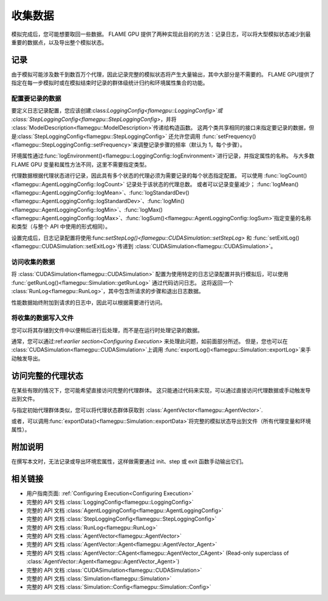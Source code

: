 .. _Collecting Data:

收集数据
^^^^^^^^^^^^^^^

模拟完成后，您可能想要取回一些数据。 FLAME GPU 提供了两种实现此目的的方法：记录日志，可以将大型模拟状态减少到最重要的数据点，以及导出整个模拟状态。

记录
-------

由于模拟可能涉及数千到数百万个代理，因此记录完整的模拟状态将产生大量输出，其中大部分是不需要的。 FLAME GPU提供了指定在每一步模拟时或在模拟结束时记录的群体级统计归约和环境属性集合的功能。

.. _Configuring Data to be Logged:

配置要记录的数据
=============================

要定义日志记录配置，您应该创建:class:`LoggingConfig<flamegpu::LoggingConfig>`或  :class:`StepLoggingConfig<flamegpu::StepLoggingConfig>`，并将 :class:`ModelDescription<flamegpu::ModelDescription>`传递给构造函数。 这两个类共享相同的接口来指定要记录的数据，但是:class:`StepLoggingConfig<flamegpu::StepLoggingConfig>` 还允许您调用 :func:`setFrequency()<flamegpu::StepLoggingConfig::setFrequency>`来调整记录步骤的频率（默认为 1，每个步骤）。

环境属性通过:func:`logEnvironment()<flamegpu::LoggingConfig::logEnvironment>`进行记录，并指定属性的名称。 与大多数 FLAME GPU 变量和属性方法不同，这里不需要指定类型。

代理数据根据代理状态进行记录，因此具有多个状态的代理必须为需要记录的每个状态指定配置。 可以使用 :func:`logCount()<flamegpu::AgentLoggingConfig::logCount>` 记录处于该状态的代理总数。 或者可以记录变量减少；  :func:`logMean()<flamegpu::AgentLoggingConfig::logMean>`、:func:`logStandardDev()<flamegpu::AgentLoggingConfig::logStandardDev>`、:func:`logMin()<flamegpu::AgentLoggingConfig::logMin>`、:func:`logMax()<flamegpu::AgentLoggingConfig::logMax>`、:func:`logSum()<flamegpu::AgentLoggingConfig::logSum>`指定变量的名称和类型（与整个 API 中使用的形式相同）。

设置完成后，日志记录配置将使用:func:`setStepLog()<flamegpu::CUDASimulation::setStepLog>`  和  :func:`setExitLog()<flamegpu::CUDASimulation::setExitLog>`传递到 :class:`CUDASimulation<flamegpu::CUDASimulation>`。

.. tabs::

  .. code-tab:: cpp C++
    
    
    flamegpu::ModelDescription model("example model");
    
    // 完全定义模型
    ... 
    
    // 指定所需的 LoggingConfig 或 StepLoggingConfig
    flamegpu::StepLoggingConfig step_log_cfg(model);
    {
        // 记录每个步骤（不适用于 LoggingConfig，用于退出日志）
        step_log_cfg.setFrequency(1);
        // 在记录的数据中包含环境属性“env_prop”
        step_log_cfg.logEnvironment("env_prop");
        // 包括默认状态下“boid”代理的当前数量
        step_log_cfg.agent("boid").logCount();
        // 包括当前处于“活动”状态的“boid”代理数量
        step_log_cfg.agent("boid", "alive").logCount();
        // 包括默认状态下 boid 代理群体的变量“速度”的平均值
        step_log_cfg.agent("boid").logMean<float>("speed");
        // 在默认状态下包含 boid 代理群体变量“速度”的标准差
        step_log_cfg.agent("boid").logStandardDev<float>("speed");
        // 包括默认状态下 boid 代理群体变量“速度”的最小值和最大值
        step_log_cfg.agent("boid").logMin<float>("speed");
        step_log_cfg.agent("boid").logMax<float>("speed");
        // 包括“活跃”状态下 boid 代理群体的变量“健康”总和
        step_log_cfg.agent("boid", "alive").logSum<int>("health");
    }
    
    // 创建 CUDASimulation 实例
    flamegpu::CUDASimulation cuda_sim(model);
    
    // 附加日志记录配置
    cuda_sim.setStepLog(step_log_cfg);
    // cuda_sim.setExitLog(exit_log_cfg);
    
    // 正常运行模拟
    cuda_sim.simulate();

  .. code-tab:: py Python    
    
    model = pyflamegpu.ModelDescription("example model")
    
    # 完全定义模型
    ...
    
    # 指定所需的 LoggingConfig 或 StepLoggingConfig
    step_log_cfg = flamegpu.StepLoggingConfig(model)
    # 记录每个步骤（不适用于 LoggingConfig，用于退出日志）
    step_log_cfg.setFrequency(1)
    # 在记录的数据中包含环境属性“env_prop”
    step_log_cfg.logEnvironment("env_prop")
    # 包括默认状态下“boid”代理的当前数量
    step_log_cfg.agent("boid").logCount()
    # 包括当前处于“活动”状态的“boid”代理数量
    step_log_cfg.agent("boid", "alive").logCount()
    # 包括默认状态下 boid 代理群体的变量“速度”的平均值
    step_log_cfg.agent("boid").logMeanFloat("speed")
    # 在默认状态下包含 boid 代理群体变量“速度”的标准差
    step_log_cfg.agent("boid").logStandardDevFloat("speed")
    # 包括默认状态下 boid 代理群体变量“速度”的最小值和最大值
    step_log_cfg.agent("boid").logMinFloat("speed")
    step_log_cfg.agent("boid").logMaxFloat("speed")
    # 包括“活跃”状态下 boid 代理群体的变量“健康”总和
    step_log_cfg.agent("boid", "alive").logSumInt("health")
    
    # 创建 CUDASimulation 实例
    cuda_sim = flamegpu.CUDASimulation(model)
    
    # 附加日志记录配置
    cuda_sim.setStepLog(step_log_cfg)
    # cuda_sim.setExitLog(exit_log_cfg)
    
    # 正常运行模拟
    cuda_sim.simulate()


访问收集的数据
========================

将 :class:`CUDASimulation<flamegpu::CUDASimulation>` 配置为使用特定的日志记录配置并执行模拟后，可以使用 :func:`getRunLog()<flamegpu::Simulation::getRunLog>` 通过代码访问日志。 这将返回一个 :class:`RunLog<flamegpu::RunLog>`，其中包含所请求的步骤和退出日志数据。

性能数据始终附加到请求的日志中，因此可以根据需要进行访问。

.. tabs::

  .. code-tab:: cpp C++
    
    // 附加日志记录配置
    cuda_sim.setStepLog(step_log_cfg);
    cuda_sim.setExitLog(exit_log_cfg);
    
    // 正常运行模拟
    cuda_sim.simulate();
    
    // 获取记录的数据
    flamegpu::RunLog run_log = cuda_sim.getRunLog();
    
    // 获取使用的随机种子
    uint64_t rng_seed = run_log.getRandomSeed();
    // 获取步数记录频率
    unsigned int step_log_freqency = run_log.getStepLogFrequency();
    
    // 访问步骤和退出日志数据
    // 如果未指定相应的日志记录配置，则步骤和退出日志将为空。
    flamegpu::LogFrame exit_log = run_log.getExitLog();
    std::list<flamegpu::LogFrame> step_log = run_log.getStepLog();
    
    // 迭代步骤日志并将一些信息打印到控制台
    for (auto &log:step_log) {
        // 获取步骤索引
        unsigned int step_count = log.getStepCount();
        // 获取记录的环境属性
        int env_prop = log.getEnvironmentProperty<int>("env_prop");
        // 从默认状态获取记录的 boid 代理属性减少数据
        unsigned int agent_count = log.getAgent("boid").getCount();
        // Reduce 运算符将返回类型向上转换为最合适的类型，以免丢失数据
        double agent_speed_mean = log.getAgent("boid").getMean("speed");
        // 将数据打印到控制台
        printf("#%u: %u, %f\n", step+count, agent_count, agent_speed_mean);
    }

  .. code-tab:: py Python
  
    # 附加日志记录配置
    cuda_sim.setStepLog(step_log_cfg)
    cuda_sim.setExitLog(exit_log_cfg)
    
    # 正常运行模拟
    cuda_sim.simulate()
    
    # 获取记录的数据
    run_log = cuda_sim.getRunLog();
    
    # 获取使用的随机种子
    rng_seed = run_log.getRandomSeed();
    # 获取步数记录频率
    step_log_freqency = run_log.getStepLogFrequency();
    
    # 访问步骤和退出日志数据
    # 如果未指定相应的日志记录配置，则步骤和退出日志将为空。
    exit_log = run_log.getExitLog();
    step_log = run_log.getStepLog();
    
    # 迭代步骤日志并将一些信息打印到控制台
    for log in step_log:
        # 获取步骤索引
        unsigned int step_count = log.getStepCount();
        # 获取记录的环境属性
        int env_prop = log.getEnvironmentPropertyInt("env_prop")
        # 从默认状态获取记录的 boid 代理属性减少数据
        unsigned int agent_count = log.getAgent("boid").getCount()
        # Reduce 运算符将返回类型向上转换为最合适的类型，以免丢失数据
        double agent_speed_mean = log.getAgent("boid").getMean("speed")
        # 将数据打印到控制台
        print("#%u: %u, %f"%(step+count, agent_count, agent_speed_mean))
        

将收集的数据写入文件
==============================

您可以将其存储到文件中以便稍后进行后处理，而不是在运行时处理记录的数据。

通常，您可以通过:ref:`earlier section<Configuring Execution>` 来处理此问题，如前面部分所述。 但是，您也可以在 :class:`CUDASimulation<flamegpu::CUDASimulation>`上调用 :func:`exportLog()<flamegpu::Simulation::exportLog>`来手动触发导出。

.. tabs::

  .. code-tab:: cpp C++
    
    // 附加日志记录配置
    cuda_sim.setStepLog(step_log_cfg);
    cuda_sim.setExitLog(exit_log_cfg);
    
    // 正常运行模拟
    cuda_sim.simulate();
    
    // 将记录的数据导出到文件
    cuda_sim.exportLog(
      "log.json", // 要输出的文件（必须以“.json”或“.xml”结尾）
      true,       // 步骤日志是否应包含在日志文件中
      true,       // 退出日志是否应包含在日志文件中
      true,       // 日志文件中是否应包含步骤时间（如果不包含步骤日志，则视为 false）
      true,       // 是否应将模拟时间包含在日志文件中（如果不包含退出日志则视为 false）
      false       // 是否应缩小日志文件
    );

  .. code-tab:: py Python
  
    # 附加日志记录配置
    cuda_sim.setStepLog(step_log_cfg)
    cuda_sim.setExitLog(exit_log_cfg)
    
    # 正常运行模拟
    cuda_sim.simulate()
        
    # 将记录的数据导出到文件
    cuda_sim.exportLog(
      "log.json", # 要输出的文件（必须以“.json”或“.xml”结尾）
      True,       # 步骤日志是否应包含在日志文件中
      True,       # 退出日志是否应包含在日志文件中
      True,       # 日志文件中是否应包含步骤时间（如果不包含步骤日志，则视为 false）
      True,       # 是否应将模拟时间包含在日志文件中（如果不包含退出日志则视为 false）
      False)      # 是否应缩小日志文件
  

访问完整的代理状态
----------------------------------

在某些有限的情况下，您可能希望直接访问完整的代理群体。 这只能通过代码来实现，可以通过直接访问代理数据或手动触发导出到文件。


与指定初始代理群体类似，您可以将代理状态群体获取到 :class:`AgentVector<flamegpu::AgentVector>`.

.. tabs::

  .. code-tab:: cpp C++
  
    flamegpu::ModelDescription model("example model");
    flamegpu::AgentDescription boid_agent = model.newAgent("boid");
    
    // 完全定义模型并设置 CUDASimulation
    ...
    
    // 正常运行模拟
    // step() 还可以用于在每个步骤的基础上访问代理状态
    cuda_sim.simulate();
    
    // 将 boid 代理数据从默认状态复制到代理向量
    flamegpu::AgentVector out_pop(boid_agent);
    cuda_sim.getPopulationData(out_pop);
    
    // 迭代代理并打印它们的速度
    for (flamegpu::AgentVector::Agent &boid : out_pop) {
        printf("Speed: %f\n", boid.getVariable<float>("speed"));
    }
    
  .. code-tab:: py Python
  
    model = pyflamegpu.ModelDescription("example model");
    boid_agent = model.newAgent("boid");
    
    # 完全定义模型并设置 CUDASimulation
    ... 
    
    # 正常运行模拟
    # step() 还可以用于在每个步骤的基础上访问代理状态
    cuda_sim.simulate()
    
    # 将 boid 代理数据从默认状态复制到代理向量
    out_pop = pyflamegpu.AgentVector(boid_agent)
    cuda_sim.getPopulationData(out_pop)
    
    # 迭代代理并打印它们的速度
    for boid in out_pop:
        print("Speed: %f"%(boid.getVariableFloat("speed"))

或者，可以调用:func:`exportData()<flamegpu::Simulation::exportData>`将完整的模拟状态导出到文件（所有代理变量和环境属性）。

.. tabs::

  .. code-tab:: cpp C++
  
    flamegpu::ModelDescription model("example model");
    flamegpu::AgentDescription boid_agent = model.newAgent("boid");
    
    // 完全定义模型并设置 CUDASimulation
    ...
    
    // 正常运行模拟
    // step() 还可以用于在每个步骤的基础上访问代理状态
    cuda_sim.simulate();
    
    // Log the simulation state to JSON/XML file
    cuda_sim.exportData("end.json");
    
  .. code-tab:: py Python
  
    model = pyflamegpu.ModelDescription("example model");
    boid_agent = model.newAgent("boid");
    
    // 完全定义模型并设置 CUDASimulation
    ...
    
    # 正常运行模拟
    # step() 还可以用于在每个步骤的基础上访问代理状态
    cuda_sim.simulate()
    
    # Log the simulation state to JSON/XML file
    cuda_sim.exportData("end.json")

附加说明
----------------

在撰写本文时，无法记录或导出环境宏属性，这样做需要通过 init、step 或 exit 函数手动输出它们。


相关链接
-------------
* 用户指南页面: :ref:`Configuring Execution<Configuring Execution>`
* 完整的 API 文档 :class:`LoggingConfig<flamegpu::LoggingConfig>`
* 完整的 API 文档 :class:`AgentLoggingConfig<flamegpu::AgentLoggingConfig>`
* 完整的 API 文档 :class:`StepLoggingConfig<flamegpu::StepLoggingConfig>`
* 完整的 API 文档 :class:`RunLog<flamegpu::RunLog>`
* 完整的 API 文档 :class:`AgentVector<flamegpu::AgentVector>`
* 完整的 API 文档 :class:`AgentVector::Agent<flamegpu::AgentVector_Agent>`
* 完整的 API 文档 :class:`AgentVector::CAgent<flamegpu::AgentVector_CAgent>` (Read-only superclass of :class:`AgentVector::Agent<flamegpu::AgentVector_Agent>`)
* 完整的 API 文档 :class:`CUDASimulation<flamegpu::CUDASimulation>`
* 完整的 API 文档 :class:`Simulation<flamegpu::Simulation>`
* 完整的 API 文档 :class:`Simulation::Config<flamegpu::Simulation::Config>`